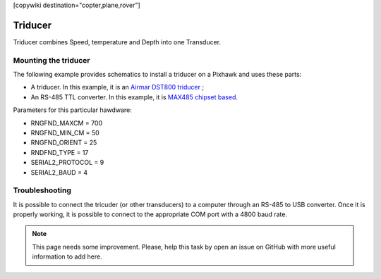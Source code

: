 .. _common-triducer:

[copywiki destination="copter,plane,rover"]

=======================
Triducer
=======================

Triducer combines Speed, temperature and Depth into one Transducer.

Mounting the triducer
----------------------

The following example provides schematics to install a triducer on a Pixhawk and uses these parts:

- A triducer. In this example, it is an `Airmar DST800 triducer <http://www.airmar.com/uploads/brochures/dst800.pdf>`__ ;
- An RS-485 TTL converter. In this example, it is `MAX485 chipset based. <https://www.amazon.ca/MAX485CSA-Converter-Integrated-Circuits-Products/dp/B06W9H64TN/ref=sr_1_fkmrnull_1?keywords=rs485+to+ttl+lc&qid=1552083892&s=gateway&sr=8-1-fkmrnull>`__ 

Parameters for this particular hawdware:

- RNGFND_MAXCM = 700
- RNGFND_MIN_CM = 50
- RNGFND_ORIENT = 25
- RNDFND_TYPE = 17
- SERIAL2_PROTOCOL = 9
- SERIAL2_BAUD = 4

.. image:: ../../../images/pixhawk_triducer.jpeg
    :target: ../_images/pixhawk_triducer.jpeg



Troubleshooting
---------------

It is possible to connect the tricuder (or other transducers) to a computer through an RS-485 to USB converter. Once it is properly working, it is possible to connect to the appropriate COM port with a 4800 baud rate.

.. note::

	This page needs some improvement. Please, help this task by open an issue on GitHub with more useful information to add here.